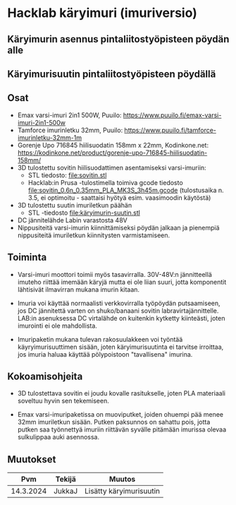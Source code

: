 * Hacklab käryimuri (imuriversio)

** Käryimurin asennus pintaliitostyöpisteen pöydän alle


[[file:pics/20240306_095517.jpg]]


** Käryimurisuutin pintaliitostyöpisteen pöydällä

[[file:pics/IMG_1588.JPG]]

** Osat

- Emax varsi-imuri 2in1 500W, Puuilo:
  https://www.puuilo.fi/emax-varsi-imuri-2in1-500w
- Tamforce imurinletku 32mm, Puuilo:
  https://www.puuilo.fi/tamforce-imurinletku-32mm-1m
- Gorenje Upo 716845 hiilisuodatin 158mm x 22mm, Kodinkone.net:
  https://kodinkone.net/product/gorenje-upo-716845-hiilisuodatin-158mm/
- 3D tulostettu sovitin hiilisuodattimen asentamiseksi varsi-imuriin:
  [[file:pics/sovitin.png]]
  - STL tiedosto: [[file:sovitin.stl]]
  - Hacklab:in Prusa -tulostimella toimiva gcode tiedosto
    [[file:sovitin_0.6n_0.35mm_PLA_MK3S_3h45m.gcode]] (tulostusaika
    n. 3.5, ei optimoitu - saattaisi hyötyä esim. vaasimoodin
    käytöstä)
- 3D tulostettu suutin imuriletkun päähän [[file:pics/käryimuri-suutin.png]]
    - STL -tiedosto [[file:käryimurin-suutin.stl]]
- DC jännitelähde Labin varastosta 48V
- Nippusiteitä varsi-imurin kiinnittämiseksi pöydän jalkaan ja
  pienempiä nippusiteitä imuriletkun kiinnitysten varmistamiseen.

** Toiminta

- Varsi-imuri moottori toimii myös tasavirralla. 30V-48V:n
  jännitteellä imuteho riittää imemään käryjä mutta ei ole liian
  suuri, jotta komponentit lähtisivät ilmavirran mukana imurin kitaan.

- Imuria voi käyttää normaalisti verkkovirralla työpöydän
  putsaamiseen, jos DC jännitettä varten on shuko/banaani sovitin
  labravirtajännittelle. LAB:in asenuksessa DC virtalähde on kuitenkin
  kytketty kiinteästi, joten imurointi ei ole mahdollista.

- Imuripaketin mukana tulevan rakosuulakkeen voi työntää
  käyryimurisuuttimen sisään, joten käryimurisuutinta ei tarvitse
  irroittaa, jos imuria haluaa käyttää pölypoistoon "tavallisena"
  imurina.

** Kokoamisohjeita

- 3D tulostettava sovitin ei joudu kovalle rasitukselle, joten PLA
  materiaali soveltuu hyvin sen tekemiseen.

- Emax varsi-imuripaketissa on muoviputket, joiden ohuempi pää menee
  32mm imuriletkun sisään. Putken paksunnos on sahattu pois, jotta
  putken saa työnnettyä imuriin riittävän syvälle pitämään imurissa
  olevaa sulkulippaa auki asennossa.



** Muutokset

|       Pvm | Tekijä | Muutos                  |
|-----------+--------+-------------------------|
| 14.3.2024 | JukkaJ | Lisätty käryimurisuutin |

